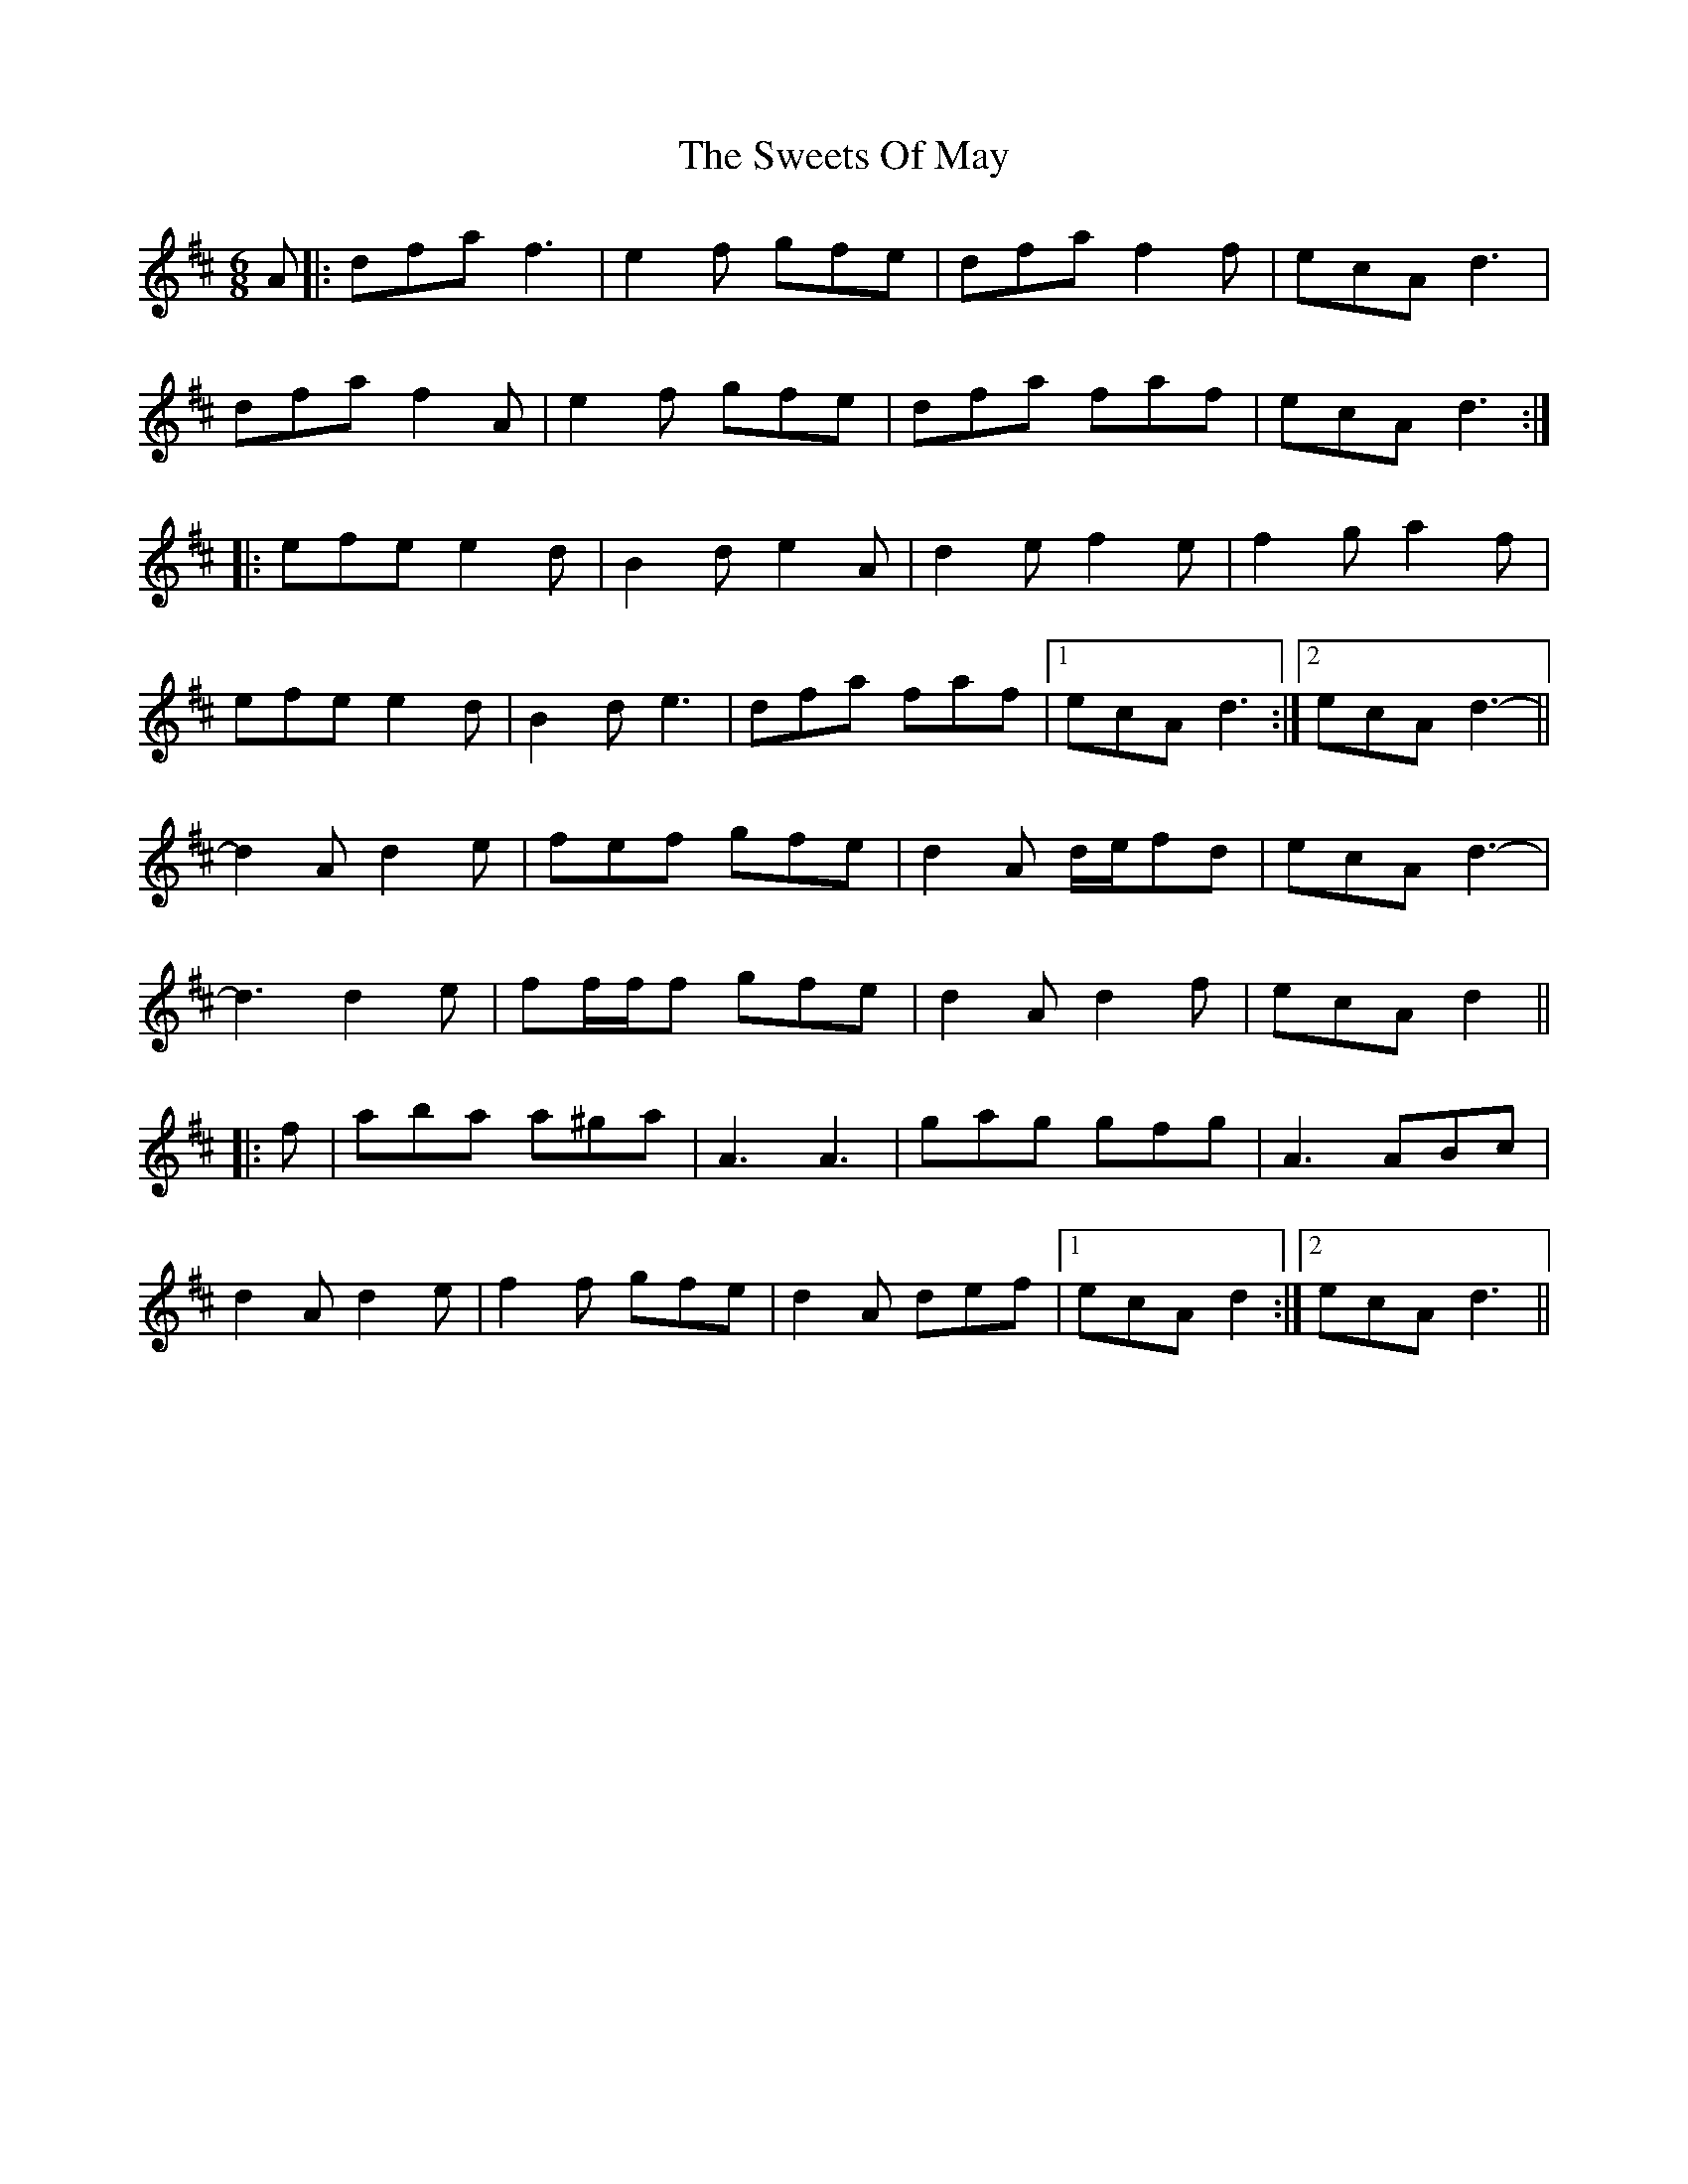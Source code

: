X: 39164
T: Sweets Of May, The
R: jig
M: 6/8
K: Dmajor
A|:dfa f3|e2 f gfe|dfa f2 f|ecA d3|
dfa f2 A|e2 f gfe|dfa faf|ecA d3:|
|:efe e2 d|B2 d e2 A|d2 e f2 e|f2 g a2 f|
efe e2 d|B2 d e3|dfa faf|1 ecA d3:|2 ecA d3-||
d2 A d2 e|fef gfe|d2 A d/e/fd|ecA d3-|
d3 d2 e|ff/f/f gfe|d2 A d2 f|ecA d2||
|:f|aba a^ga|A3 A3|gag gfg|A3 ABc|
d2 A d2 e|f2 f gfe|d2 A def|1 ecA d2:|2 ecA d3||

